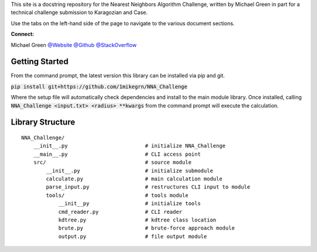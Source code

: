 This site is a docstring repository for the Nearest Neighbors Algorithm 
Challenge, written by Michael Green in part for a technical challenge submission 
to Karagozian and Case.

Use the tabs on the left-hand side of the page to navigate to the
various document sections.

**Connect:**

Michael Green
`@Website <https://1mikegrn.github.io>`_
`@Github <https://github.com/1mikegrn>`_
`@StackOverflow <https://stackoverflow.com/users/10881573/michael-green?tab=profile>`_

Getting Started
===============

From the command prompt, the latest version this library can be installed 
via pip and git.

:code:`pip install git+https://github.com/1mikegrn/NNA_Challenge`

Where the setup file will automatically check dependencies and install
to the main module library. Once installed, calling
:code:`NNA_Challenge <input.txt> <radius> **kwargs` from the command prompt 
will execute the calculation.

.. This library also has a colab jupyter notebook, from which calculations can be
.. executed without any necessary local downloads.

.. .. image:: https://colab.research.google.com/assets/colab-badge.svg
..    :target: https://colab.research.google.com/github/1mikegrn/HypercubeChallenge/blob/master/colab/HypercubeChallenge_notebook.ipynb

Library Structure
=================

::

    NNA_Challenge/
        __init__.py                         # initialize NNA_Challenge
        __main__.py                         # CLI access point
        src/                                # source module
            __init__.py                     # initialize submodule                    
            calculate.py                    # main calculation module
            parse_input.py                  # restructures CLI input to module
            tools/                          # tools module
                __init__py                  # initialize tools
                cmd_reader.py               # CLI reader
                kdtree.py                   # kdtree class location
                brute.py                    # brute-force approach module
                output.py                   # file output module
